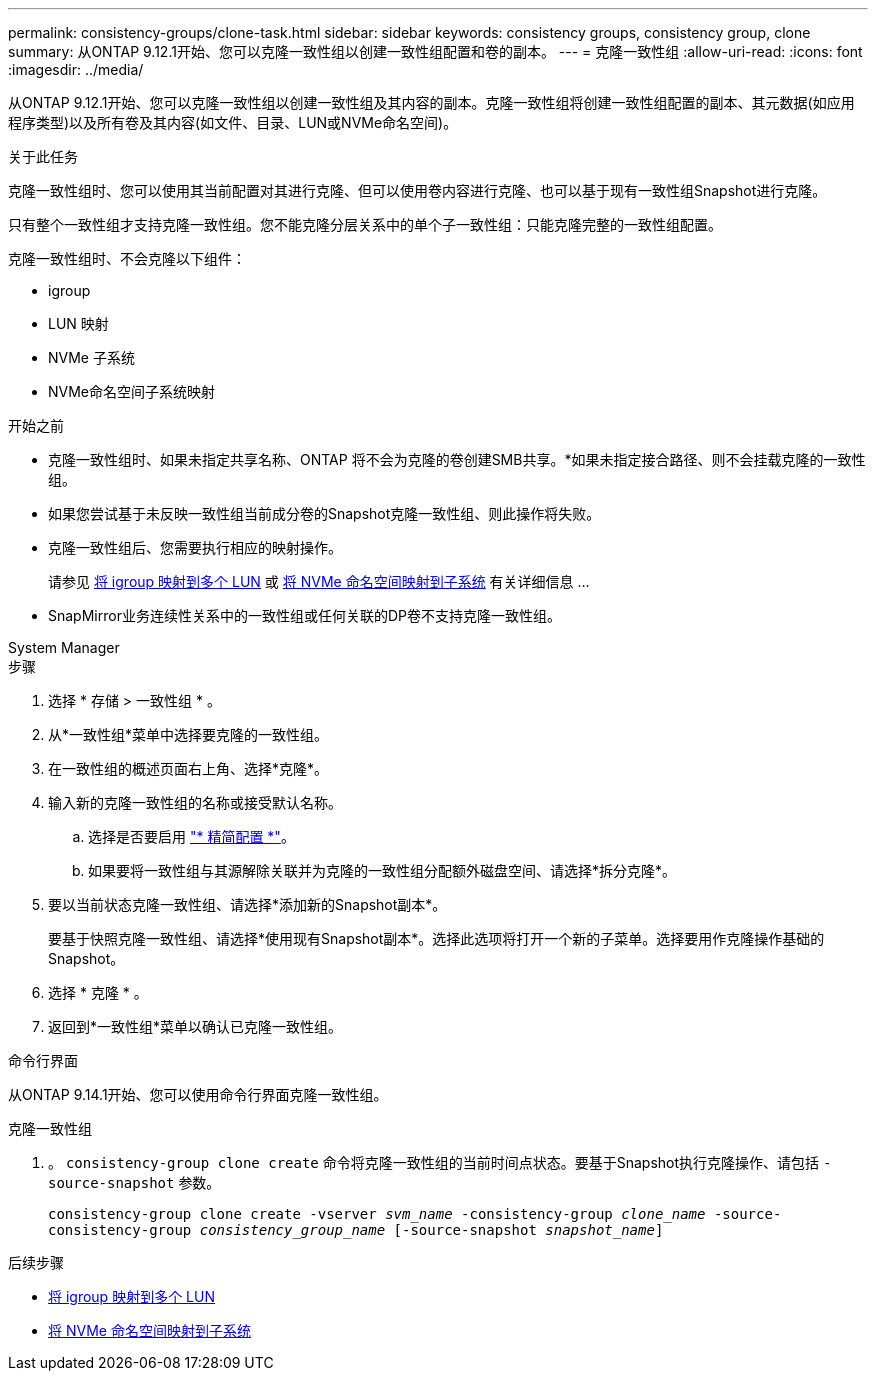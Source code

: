 ---
permalink: consistency-groups/clone-task.html 
sidebar: sidebar 
keywords: consistency groups, consistency group, clone 
summary: 从ONTAP 9.12.1开始、您可以克隆一致性组以创建一致性组配置和卷的副本。 
---
= 克隆一致性组
:allow-uri-read: 
:icons: font
:imagesdir: ../media/


[role="lead"]
从ONTAP 9.12.1开始、您可以克隆一致性组以创建一致性组及其内容的副本。克隆一致性组将创建一致性组配置的副本、其元数据(如应用程序类型)以及所有卷及其内容(如文件、目录、LUN或NVMe命名空间)。

.关于此任务
克隆一致性组时、您可以使用其当前配置对其进行克隆、但可以使用卷内容进行克隆、也可以基于现有一致性组Snapshot进行克隆。

只有整个一致性组才支持克隆一致性组。您不能克隆分层关系中的单个子一致性组：只能克隆完整的一致性组配置。

克隆一致性组时、不会克隆以下组件：

* igroup
* LUN 映射
* NVMe 子系统
* NVMe命名空间子系统映射


.开始之前
* 克隆一致性组时、如果未指定共享名称、ONTAP 将不会为克隆的卷创建SMB共享。*如果未指定接合路径、则不会挂载克隆的一致性组。
* 如果您尝试基于未反映一致性组当前成分卷的Snapshot克隆一致性组、则此操作将失败。
* 克隆一致性组后、您需要执行相应的映射操作。
+
请参见 xref:../task_san_map_igroups_to_multiple_luns.html[将 igroup 映射到多个 LUN] 或 xref:../san-admin/map-nvme-namespace-subsystem-task.html[将 NVMe 命名空间映射到子系统] 有关详细信息 ...

* SnapMirror业务连续性关系中的一致性组或任何关联的DP卷不支持克隆一致性组。


[role="tabbed-block"]
====
.System Manager
--
.步骤
. 选择 * 存储 > 一致性组 * 。
. 从*一致性组*菜单中选择要克隆的一致性组。
. 在一致性组的概述页面右上角、选择*克隆*。
. 输入新的克隆一致性组的名称或接受默认名称。
+
.. 选择是否要启用 link:../concepts/thin-provisioning-concept.html["* 精简配置 *"^]。
.. 如果要将一致性组与其源解除关联并为克隆的一致性组分配额外磁盘空间、请选择*拆分克隆*。


. 要以当前状态克隆一致性组、请选择*添加新的Snapshot副本*。
+
要基于快照克隆一致性组、请选择*使用现有Snapshot副本*。选择此选项将打开一个新的子菜单。选择要用作克隆操作基础的Snapshot。

. 选择 * 克隆 * 。
. 返回到*一致性组*菜单以确认已克隆一致性组。


--
.命令行界面
--
从ONTAP 9.14.1开始、您可以使用命令行界面克隆一致性组。

.克隆一致性组
. 。 `consistency-group clone create` 命令将克隆一致性组的当前时间点状态。要基于Snapshot执行克隆操作、请包括 `-source-snapshot` 参数。
+
`consistency-group clone create -vserver _svm_name_ -consistency-group _clone_name_ -source-consistency-group _consistency_group_name_ [-source-snapshot _snapshot_name_]`



--
====
.后续步骤
* xref:../task_san_map_igroups_to_multiple_luns.html[将 igroup 映射到多个 LUN]
* xref:../san-admin/map-nvme-namespace-subsystem-task.html[将 NVMe 命名空间映射到子系统]

